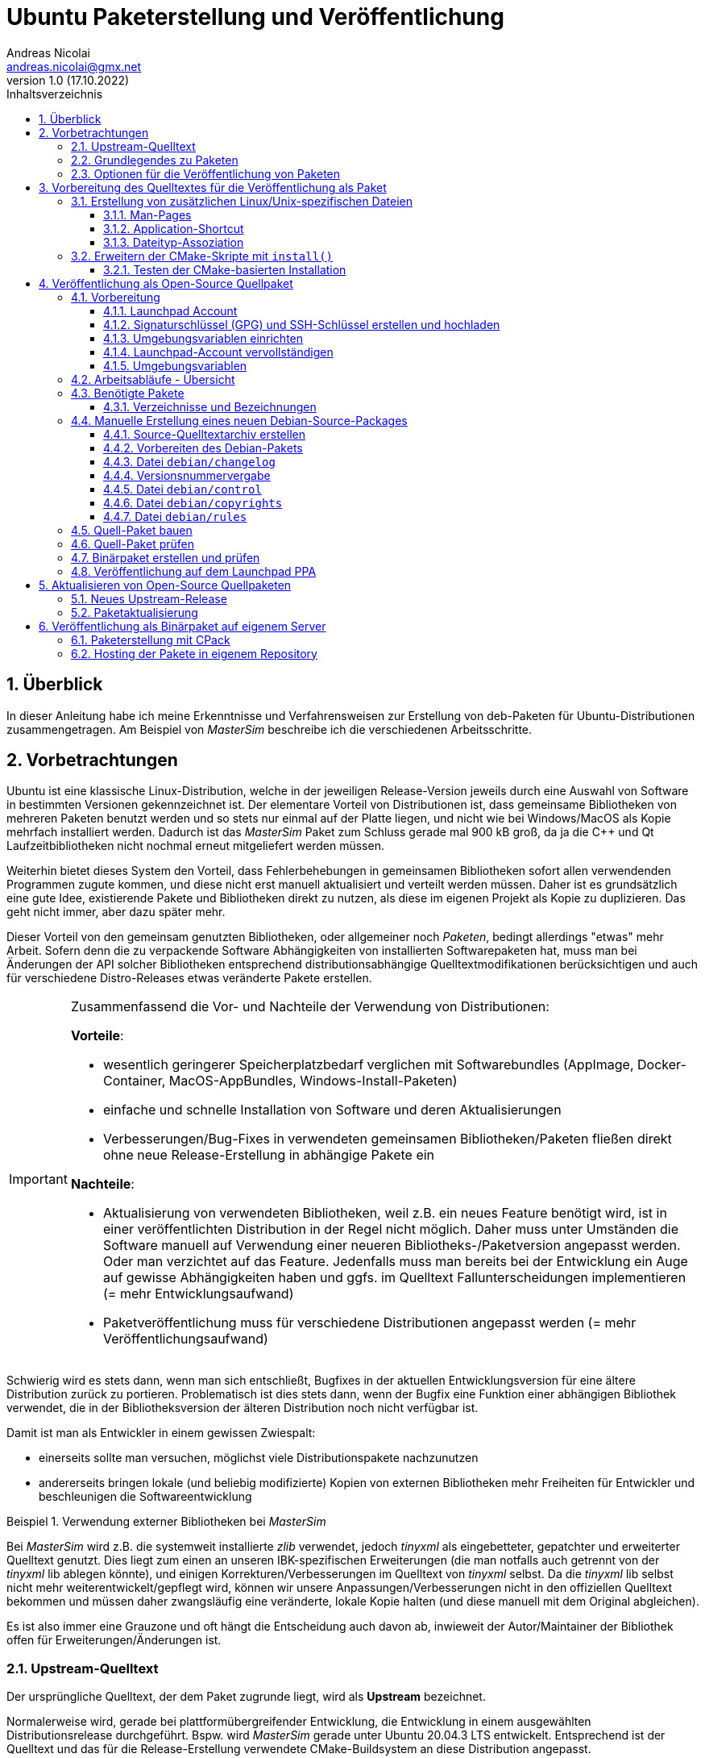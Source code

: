 Ubuntu Paketerstellung und Veröffentlichung
===========================================
Andreas Nicolai <andreas.nicolai@gmx.net>
v1.0 (17.10.2022)
// v1.0 date_on_line_above
:Author Initials: AN
:toc: left
:toclevels: 3
:toc-title: Inhaltsverzeichnis
:icons: font
:imagesdir: ./images
:numbered:
:website:
:source-highlighter: rouge
:rouge-style: custom
:title-page:
:stylesdir: ./adoc_utils/css
:stylesheet: roboto_ubuntu.css
:tabsize: 2
:title-page:

:caution-caption: Achtung
:example-caption: Beispiel
:figure-caption: Abbildung
:table-caption: Tabelle
:section-refsig: Abschnitt

:xrefstyle: short

## Überblick

In dieser Anleitung habe ich meine Erkenntnisse und Verfahrensweisen 
zur Erstellung von deb-Paketen für Ubuntu-Distributionen 
zusammengetragen. Am Beispiel von _MasterSim_ beschreibe ich die 
verschiedenen Arbeitsschritte.

## Vorbetrachtungen

Ubuntu ist eine klassische Linux-Distribution, welche in der jeweiligen 
Release-Version jeweils durch eine Auswahl von Software in bestimmten
Versionen gekennzeichnet ist. Der elementare Vorteil von Distributionen
ist, dass gemeinsame Bibliotheken von mehreren Paketen benutzt werden und
so stets nur einmal auf der Platte 
liegen, und nicht wie bei Windows/MacOS als Kopie mehrfach installiert 
werden. Dadurch ist das _MasterSim_ Paket zum Schluss gerade mal 900 kB
groß, da ja die C++ und Qt Laufzeitbibliotheken nicht nochmal erneut 
mitgeliefert werden müssen.

Weiterhin bietet dieses System den Vorteil,
dass Fehlerbehebungen in gemeinsamen Bibliotheken sofort allen 
verwendenden Programmen zugute kommen, und diese nicht erst manuell
aktualisiert und verteilt werden müssen. Daher ist es grundsätzlich eine
gute Idee, existierende Pakete und Bibliotheken direkt zu nutzen, als 
diese im eigenen Projekt als Kopie zu duplizieren. Das geht nicht immer,
aber dazu später mehr.

Dieser Vorteil von den gemeinsam genutzten Bibliotheken, oder allgemeiner
noch _Paketen_, bedingt allerdings "etwas" mehr Arbeit. Sofern denn die zu 
verpackende Software Abhängigkeiten von 
installierten Softwarepaketen hat, muss man bei 
Änderungen der API solcher Bibliotheken entsprechend 
distributionsabhängige Quelltextmodifikationen berücksichtigen und auch 
für verschiedene Distro-Releases etwas veränderte Pakete erstellen.

[IMPORTANT]
====
Zusammenfassend die Vor- und Nachteile der Verwendung von Distributionen:

*Vorteile*:

- wesentlich geringerer Speicherplatzbedarf verglichen mit Softwarebundles
  (AppImage, Docker-Container, MacOS-AppBundles, Windows-Install-Paketen)
- einfache und schnelle Installation von Software und deren Aktualisierungen
- Verbesserungen/Bug-Fixes in verwendeten gemeinsamen Bibliotheken/Paketen
  fließen direkt ohne neue Release-Erstellung in abhängige Pakete ein

*Nachteile*:

- Aktualisierung von verwendeten Bibliotheken, weil z.B. ein neues 
  Feature benötigt wird, ist in einer veröffentlichten Distribution in 
  der Regel nicht möglich. Daher muss unter Umständen die Software manuell
  auf Verwendung einer neueren Bibliotheks-/Paketversion angepasst werden.
  Oder man verzichtet auf das Feature. Jedenfalls muss man bereits bei der
  Entwicklung ein Auge auf gewisse Abhängigkeiten haben und ggfs. im Quelltext
  Fallunterscheidungen implementieren (= mehr Entwicklungsaufwand)
- Paketveröffentlichung muss für verschiedene Distributionen angepasst 
  werden (= mehr Veröffentlichungsaufwand)
====

Schwierig wird es stets dann, wenn man sich entschließt, Bugfixes in
der aktuellen Entwicklungsversion für eine ältere Distribution zurück
zu portieren. Problematisch ist dies stets dann, wenn der Bugfix eine 
Funktion einer abhängigen Bibliothek verwendet, die in der 
Bibliotheksversion der älteren Distribution noch nicht verfügbar ist.

Damit ist man als Entwickler in einem gewissen Zwiespalt:

- einerseits sollte man versuchen, möglichst viele Distributionspakete
  nachzunutzen
- andererseits bringen lokale (und beliebig modifizierte) Kopien von
  externen Bibliotheken mehr Freiheiten für Entwickler und beschleunigen
  die Softwareentwicklung

.Verwendung externer Bibliotheken bei _MasterSim_
====
Bei _MasterSim_ wird z.B. die systemweit installierte _zlib_ verwendet, 
jedoch _tinyxml_ als eingebetteter, gepatchter und erweiterter 
Quelltext genutzt. Dies liegt zum einen an unseren IBK-spezifischen 
Erweiterungen (die man notfalls auch getrennt von der _tinyxml_ lib
ablegen könnte), und einigen Korrekturen/Verbesserungen im Quelltext von
_tinyxml_ selbst. Da die _tinyxml_ lib selbst nicht mehr weiterentwickelt/gepflegt 
wird, können wir unsere Anpassungen/Verbesserungen nicht in den offiziellen
Quelltext bekommen und müssen daher zwangsläufig eine veränderte, lokale
Kopie halten (und diese manuell mit dem Original abgleichen).
====

Es ist also immer eine Grauzone und oft hängt die
Entscheidung auch davon ab, inwieweit der Autor/Maintainer der 
Bibliothek offen für Erweiterungen/Änderungen ist.

### Upstream-Quelltext

Der ursprüngliche Quelltext, der dem Paket zugrunde liegt, wird als
*Upstream* bezeichnet. 

Normalerweise wird, gerade bei 
plattformübergreifender Entwicklung, die Entwicklung in einem 
ausgewählten Distributionsrelease durchgeführt. Bspw. wird _MasterSim_
gerade unter Ubuntu 20.04.3 LTS entwickelt. Entsprechend ist der 
Quelltext und das für die Release-Erstellung verwendete 
CMake-Buildsystem an diese Distribution angepasst.

_MasterSim_ hat kaum Abhängigkeiten von installierten Bibliotheken oder
Programmen, lediglich Qt5, cmake und zlib, und daher kann der Quelltext
unverändert sowohl unter 18.04.6 LTS wie auch unter der aktuellesten 
20.04.3 LTS kompiliert werden. Da sich die API der Bibliotheken nicht
geändert hat, kann man sogar _MasterSim_ nur für 18.04 kompilieren und die
Binärdateien/Executables direkt unter 20.04 laufen lassen. Das erleichtert
die Paketerstellung schon deutlich.

[NOTE]
====
Allerdings hat CMake 3.16 bei Ubuntu 20.04 einen Automatismus beim 
`install()`-Befehl für die Zielverzeichniswahl, der bei CMake 3.10 in
Ubuntu 18.04 fehlt. Daher musste für die Erstellung unter 18.04 das
`CMakeLists.txt`-Skript leicht angepasst werden. Dies ist nur ein 
Beispiel für gelegentlich notwendige Anpassungen im Quelltext und/oder
Buildsystem.
====

Zum Überblick die Unterschiede in den Distro-Paket-Versionen:

.Bibliotheksversionen in verschiedenen Distro-Releases
[width="100%",options="header"]
|====================
| *Bibliothek* | *Ubuntu 18.04 LTS* |  *Ubuntu 20.04 LTS*
| cmake | 3.10.2 | 3.16.3
| Qt5   | 5.9.5 | 5.12.8 
|====================

Die Änderungen in der Qt-Bibliothek haben keine Auswirkungen auf den
C++-Quelltext. Sollten Funktionen verwendet werden, welche nur in neuen 
Qt-Versionen verfügbar sind, sollte man im Quelltext mit `#ifdef` 
entsprechende Fallunterscheidungen programmieren.

### Grundlegendes zu Paketen

Ubuntu-Pakete sind `deb`-Dateien, welche eigentlich Debian-Pakete sind. 
Ubuntu baut auf Debian auf. Ein Debian-Paket für eine originale 
Debian-Distribution zu erstellen, ist wegen der stringenten Prüfanforderungen
extrem aufwändig. Für Ubuntu ist es deutlich einfacher und da unsere
Programme für Desktopanwender und weniger für Server gedacht sind, 
passen die auch besser in Ubuntu/Kubuntu oder ähnliche Distro rein.

Es gibt Binär- und Quellpakete. Binärpakete enthalten effektiv eine 
Kopie aller zu installierenden Dateien in der zukünftigen Verzeichnisstruktur.
Bei Quellpaketen sind effektiv nur die Metadaten für die Erstellung und
Verteilung des Pakets enthalten und ein Verweis auf ein beiliegendes Quelltextarchiv.

Man kann sich den Inhalt eines Binärpakets entweder grafisch mit dem
Tool `gdebi-gtk` oder mittels `lesspipe` anzeigen lassen:

```text
$ lesspipe mastersim_0.9.3-1_bionic_ppa1_amd64.deb
mastersim_0.9.3-1_bionic_ppa1_amd64.deb:
 neues Debian-Paket, Version 2.0.
 Größe 891372 Byte: control-Archiv= 1296 Byte.
     815 Byte,    15 Zeilen      control              
    1944 Byte,    23 Zeilen      md5sums              
 Package: mastersim
 Version: 0.9.3-1~bionic~ppa1
 Architecture: amd64
 Maintainer: Andreas Nicolai <andreas.nicolai@gmx.net>
 Installed-Size: 3023
 Depends: libc6 (>= 2.14), libgcc1 (>= 1:3.0), libqt5core5a (>= 5.9.0~beta), libqt5gui5 (>= 5.8.0), libqt5network5 (>= 5.0.2), libqt5printsupport5 (>= 5.0.2), libqt5widgets5 (>= 5.2.0), libstdc++6 (>= 5.2), zlib1g (>= 1:1.1.4)
 Section: science
 Priority: optional
 Homepage: https://bauklimatik-dresden.de/mastersim
 Description: FMI Co-Simulation Masterprogramm
  MasterSim is an FMI Co-Simulation master and programming library. It
  supports the Functional Mock-Up Interface for Co-Simulation in Version
  1.0 and 2.0. Using the functionality of version 2.0, it implements
  various iteration algorithms that rollback FMU slaves and increase
  stability of coupled simulations.

*** Contents:
drwxr-xr-x root/root         0 2022-01-03 22:04 ./
drwxr-xr-x root/root         0 2022-01-03 22:04 ./usr/
drwxr-xr-x root/root         0 2022-01-03 22:04 ./usr/bin/
-rwxr-xr-x root/root   1063592 2022-01-03 22:04 ./usr/bin/MasterSimulator
-rwxr-xr-x root/root   1727000 2022-01-03 22:04 ./usr/bin/MasterSimulatorUI
drwxr-xr-x root/root         0 2022-01-03 22:04 ./usr/share/
drwxr-xr-x root/root         0 2022-01-03 22:04 ./usr/share/applications/
-rw-r--r-- root/root       272 2022-01-03 22:04 ./usr/share/applications/mastersim.desktop
drwxr-xr-x root/root         0 2022-01-03 22:04 ./usr/share/doc/
drwxr-xr-x root/root         0 2022-01-03 22:04 ./usr/share/doc/mastersim/
-rw-r--r-- root/root       239 2022-01-03 22:04 ./usr/share/doc/mastersim/changelog.Debian.gz
-rw-r--r-- root/root      2676 2022-01-03 22:04 ./usr/share/doc/mastersim/copyright
drwxr-xr-x root/root         0 2022-01-03 22:04 ./usr/share/icons/
drwxr-xr-x root/root         0 2022-01-03 22:04 ./usr/share/icons/hicolor/
drwxr-xr-x root/root         0 2022-01-03 22:04 ./usr/share/icons/hicolor/128x128/
drwxr-xr-x root/root         0 2022-01-03 22:04 ./usr/share/icons/hicolor/128x128/apps/
...
-rw-r--r-- root/root      4654 2022-01-03 18:03 ./usr/share/icons/hicolor/64x64/mimetypes/application-mastersim.png
drwxr-xr-x root/root         0 2022-01-03 22:04 ./usr/share/locale/
drwxr-xr-x root/root         0 2022-01-03 22:04 ./usr/share/locale/de/
drwxr-xr-x root/root         0 2022-01-03 22:04 ./usr/share/locale/de/LC_MESSAGES/
-rw-r--r-- root/root     45907 2022-01-03 18:03 ./usr/share/locale/de/LC_MESSAGES/MasterSimulatorUI_de.qm
drwxr-xr-x root/root         0 2022-01-03 22:04 ./usr/share/man/
drwxr-xr-x root/root         0 2022-01-03 22:04 ./usr/share/man/man1/
-rw-r--r-- root/root       689 2022-01-03 22:04 ./usr/share/man/man1/MasterSimulator.1.gz
-rw-r--r-- root/root       515 2022-01-03 22:04 ./usr/share/man/man1/MasterSimulatorUI.1.gz
drwxr-xr-x root/root         0 2022-01-03 22:04 ./usr/share/mime/
drwxr-xr-x root/root         0 2022-01-03 22:04 ./usr/share/mime/packages/
-rw-r--r-- root/root       253 2022-01-03 22:04 ./usr/share/mime/packages/mastersim.xml
```
Die Dateiliste zeigt die zu installierenden Dateien und deren Zielpfade. 
Wie man an den Pfaden sieht, müssen ausführbare Dateien, Icons, aber auch
Übersetzungsdateien oder man-pages in die jeweiligen Verzeichnisse kopiert werden.
Wenn die Software dann als Paket-Version ausgeführt wird, muss entsprechend
auf andere Pfade zugegriffen werden, als bei einer stand-alone 
Softwarearchiv-Installation. Dies erfordert eine Vorbereitung der Software
für die Veröffentlichung.

### Optionen für die Veröffentlichung von Paketen

Grundsätzlich kann man Debian-Pakete als quelloffene Pakete veröffentlichen und sie so für die Integration in das Ubuntu-Archiv vorbereiten. Außerdem kann man Launchpad nutzen, um automatisiert Pakete zu erstellen, zu aktualisieren und ein Privates Package Archive (PPA) zu hosten. Dieses Verfahren ist in <<deploy:launchpad_ppa>> beschrieben.

Alternativ kann man auch nur proprietäre Binar-Pakete erstellen und diese dann auf einem selbst gehosteten Paketrepository zur Verfügung stellen. Dieses Verfahren ist in <<deploy:private_archive>> beschrieben.

## Vorbereitung des Quelltextes für die Veröffentlichung als Paket

_MasterSim_ wird als Linux/MacOS/Windows Programm herausgegeben. Dabei werden
folgende Dateitypen installiert, auf die innerhalb des Programms 
zugegriffen werden muss:

- Übersetzungsdateien (`*.qm`) für Qt und für das Programm selbst 
- Beispiele und Datenbankdateien (letzteres braucht _MasterSim_ noch nicht)

Andere Dateien werden nur für die Systemintegration benötigt und müssen 
vom jeweiligen Installer (Inno-Setup unter Windows, dmg für Mac, deb-Paket unter Linux oder manuell bei 7z-Archiven)
im System verankert werden.

Damit der Quelltext weitgehend ahnungslos hinsichtlich der Platform oder
Installationsmethode bleiben kann, werden alle Pfade durch eine einheitliche
Verzeichnis-Klasse (`MSIMDirectories` oder allgemein bei Programmen mit
QtExt-Bibliotheksunterstützung `QtExt::Directories`) bereitgestellt.

Die Funktion `resourcesRootDir()` liefert das Basisverzeichnis 
für die im Programm verwendeten Resourcen. Da die Verzeichnisse für die Übersetzungsdateien selbst 
von der gewählten Sprache abhängen, haben diese Funktionen die Syntax `translationsFilePath(langID)`
bzw. `qtTranslationsFilePath(langID)`.

.Verzeichnispfade relativ zur ausführbaren Datei für verschiedene Resourcen and Installationsvarianten
[width="100%",options="header",cols="15%,35%,55%"]
|====================
| Plattform* | *Pfad/Funktion* | *relativer Pfad*
| *Linux - deb* | |
| | `resourcesRootDir()` | `../share/mastersim`
| | `translationsFilePath(langID)` | `../share/locale/<langID>/LC_MESSAGES/MasterSimulatorUI.qm`
| | `qtTranslationsFilePath(langID)` | `/usr/share/qt5/translations/qt_<langID>.qm` 
| *Linux - 7z* | |
| | `resourcesRootDir()` | `../resources`
| | `translationsFilePath(langID)` |  `../resources/translations/MasterSimulatorUI_<langID>.qm` 
| | `qtTranslationsFilePath(langID)` | `/usr/share/qt5/translations/qt_<langID>.qm` 
| *Windows* | |
| | `resourcesRootDir()` | `../resources`
| | `translationsFilePath(langID)` |  `../resources/translations/MasterSimulatorUI_<langID>.qm`
| | `qtTranslationsFilePath(langID)` | `../resources/translations/qt_<langID>.qm`
|====================

[NOTE]
====
Unter Windows werden die Qt5 Bibliotheken und passend dazu die `qt_de.qm` im Installer mitgeliefert. Daher liegt hier die Qt-Übersetzungsdatei immer unterhalb `resources`. Unter Linux muss die `qt_de.qm` mit der jeweils installierten Qt-Version übereinstimmen, weswegen unabhängig von der Installationsvariante (deb oder stand-alone 7z) _immer_ die systemweit installierte Übersetzungsdatei verwendet wird.
====

Das `resourcesRootDir()` setzt sich bei der deb-Paket-Variante aus dem Präfix `../share` und dem Paketnamen zusammen, hier `mastersim`.

Eine weitere Besonderheit besteht bei der deb-Paket-Installation darin, dass die Übersetzungsdateien für das Programm _kein_ Suffix `_de` haben. Darauf muss man beim Formulieren der `install()` Regeln im CMake achten.

Die Entscheidung darüber, welche Pfade für Resourcen und Übersetzungsdateien verwendet werden, wird zur Compile-Zeit getroffen. Relevant dafür sind die Defines `Q_OS_LINUX` zur Auswahl des qt-Übersetzungsdatei-Pfads und `IBK_BUILDING_DEBIAN_PACKAGE` zur Konfiguration der Suchpfade entsprechend systemweiter Installation. Letzteres sollte zu Testzwecken via Kommandozeile dem cmake-Programm übergeben werden, siehe auch <<sec:cmake_install_test>>.

### Erstellung von zusätzlichen Linux/Unix-spezifischen Dateien

#### Man-Pages

Wenn man ausführbare Dateien ausliefert, sollte man dazu passende man-Seiten ausliefern. Diese sind Text-Dateien mit einfachen Formatangaben (aus Zeiten lange vor Markdown oder ähnlichem).

Idealerweise spucken unsere `IBK::Argparser`-basierten Programme mittels `--man-page` solche Seiten automatisch aus, aber leider ist diese Funktionalität nie ausprogrammiert worden. Sonst würde ein:

```bash
$ ./MasterSimulator --man-page > MasterSimulator.1
```

bereits eine gültige und aktuelle Man-page erzeugen.

Stattdessen macht man das vorläufig noch manuell, z.B. mit `help2man` oder `txt2man`. Für `help2man` müsste man die Ausgabe von `--help` wahrscheinlich noch etwas an den geforderten Standard anpassen. Deshalb habe ich `txt2man` verwendet und die entstandene Datei noch minimal nachbearbeitet:

```bash
$ ./MasterSimulator --help | txt2man > MasterSimulator.1
```

[NOTE]
====
Diese bash-Kommandozeile führt zunächst `./MasterSimulator --help` aus, welches die Hilfeseite in die Ausgabe schiebt. Das | Zeichen führt dazu, dass diese Ausgabe nun als Eingabestream dem Tool `txt2man` zur Verfügung gestellt wird, welches seinerseits die daraus generierte man-Seite in die Ausgabe schreibt. Zum Schluss leitet `> MasterSimulator.1` die Ausgabe noch in die Datei um.
====

Die Dateierweiterung ".1" deutet auf die Sektion des Programmes und man-page hin - 1 steht hier für reguläre Programme/Tools. 

Die generierte Man-Seite muss man noch bearbeiten, zumindest die Kopfzeile:

```
.TH "MASTERSIMULATOR" "1" "January 01, 2022" "0.9.1" "mastersim"
```

und gegebenenfalls noch einige Stellen im Text.


[WARNING]
====
Hier sieht man auch schon ein Problem: bei jedem Release müsste diese Kopfzeile um die aktuelle Versionsnummer aktualisiert werden, und auch das Datum sollte jeweils erneuert werden. Dies alles spricht dafür, dass man die Option `--man-page` fertig implementiert und dann als post-build-Schritt vor der Installation ausführt (TODO Stefan oder Andreas!).
====

Die Man-pages für _MasterSimulator_ und _MasterSimulatorUI_ gehören in die jeweiligen Unterverzeichnisse, also:

```
MasterSimulator/doc/MasterSimulator.1
MasterSimulatorUI/doc/MasterSimulatorUI.1
```

#### Application-Shortcut

Um im Programmstarter _MasterSim_ angezeigt zu bekommen (und danach suchen zu können), muss man eine `.desktop`
Datei erstellen.

Dieser sieht für MasterSimulatorUI so aus:

.`mastersim.desktop`
```ini
[Desktop Entry]
Name=MasterSim
GenericName=FMI Co-Simulation Master
Comment=FMI Co-Simulations Master
Keywords=FMI;FMU;Simulation
Exec=MasterSimulatorUI %f
Icon=mastersim
Terminal=false
Type=Application
Categories=Science
StartupNotify=true
MimeType=application/mastersim
```

Letztlich definiert diese Datei den Namen, ein paar Schlüsselworte, ob ein Terminalfenster gebraucht wird oder nicht, 
den Icon-Namen `mastersim` (wichtig, kein absoluter Pfad hier!), ein paar Kategorisierungsinfos und natürlich die 
auszuführende Datei im Schlüsselwort `Exec`.

Das *Argument %f* sagt dabei, dass ein über Dateityp-Assoziation verknüpfter Dateipfad hier übergeben wird. 
D.h. wenn man im Dateimanager auf eine `.msim`-Datei doppelklickt (oder "Öffnen mit..."-auswählt), wird MasterSim mit dieser Datei als Argument gestartet. Wie man diese Verknüpfung definiert, wird gleich erklärt, wichtig ist hierbei aber die Definition des MIME-Typs als `application/mastersim`.

Wichtig beim Icon und Exec Eintrag: es werden keine absoluten Pfade definiert. Das Linux-System erwartet die Installation der ausführbaren Datei in einem Suchpfad des Systems. Das Icon wird in einem der Standard-Verzeichnisse für Icons gesucht, unter dem Namen `mastersim.<Bildtyp>` (dabei können verschiedene Dateierweiterungen verwendet werden, weswegen man auch auf die Dateierweiterung verzichtet).

Die Datei `mastersim.desktop` wird unter `MasterSimulatorUI/resources/mastersim.desktop` gespeichert.

#### Dateityp-Assoziation

Damit im System die `msim`-Dateien entsprechend mit einem Icon dekoriert werden und via Doppelklick die Anwendung geöffnet wird, muss man sogenannte MIME-Typen verknüpfen. Dazu erstellt man eine Datei `masterim.xml`:

.`mastersim.xml`
```xml
<?xml version="1.0" encoding="UTF-8"?>
<mime-info xmlns='http://www.freedesktop.org/standards/shared-mime-info'>
	<mime-type type="application/mastersim">
		<comment>MasterSim project file</comment>
		<glob pattern="*.msim"/>
	</mime-type>
</mime-info>
```

In dieser Datei findet sich der in der .desktop-Datei definierte MIME-Typ `application/mastersim` wieder. Außerdem wird das Dateisuchmuster als `*.msim` festgelegt (es könnten hier auch weitere Dateierweiterungen assoziiert werden, indem man 
mehrere `<glob>` Elemente definiert. Außerdem können Dateitypen anhand eines "Magic-Headers" erkannt werden, wie er z.B. bei unseren d6o/d6b und Verwendung findet. Siehe dazu https://specifications.freedesktop.org/shared-mime-info-spec und die darin verlinkte Spezifikation).

[NOTE]
====
In der XML-Datei muss aus Kompatibilitätsgründen die mime-info URL `http://www.freedesktop.org/standards/shared-mime-info` stehen, auch wenn die Spezifikation aktuell unter https://specifications.freedesktop.org/shared-mime-info-spec zu finden ist (sonst bekommt man eine Fehlermeldung beim Aktualisieren der MIME-Datenbank).
====

Die Datei `mastersim.xml` wird unter `MasterSimulatorUI/resources/mastersim.desktop` gespeichert.

[IMPORTANT]
====
Bei der Installation werden diese Dateien an die entsprechenden Orte im Dateisystem kopiert. Dies alleine reicht aber noch nicht aus, um Anwendung und Dateiverknüpfung im System bekannt zu machen. Dafür müssen noch Skripte gestartet werden, welche die jeweiligen Datenbanken aktualisieren. Netterweise macht das die Paketverwaltung bei Installation eines deb-Pakets automatisch für uns.
====

[[prep:cmakelists]]
### Erweitern der CMake-Skripte mit `install()`

CMake bietet eine recht komfortable Möglichkeit, nach dem Erstellen (`make`) auch alle Dateien an die richtige Stelle zu installieren. So kann man mit:

```bash
cmake ..
make
sudo make install
```

die Anwendung auch direkt aus dem Quelltextarchiv ins System installieren. Allerdings kann man so kein sinnvolles "uninstall" machen, d.h. einmal installierte Dateien müsste man händisch wieder aus den verschiedenen Installationspfade löschen. Debian-Pakete sind hier sinnvoller, da diese bei Aktualisierungen oder De-Installation automatisch vorher installierte und nicht mehr benötigte Dateien entfernt.

Da die Installation via cmake/make nur unter Linux sinnvoll ist (unter Windows gibt's sinnige Installer und unter MacOS kapseln die App-Bundles sowieso alles), sollten entsprechende `install()` Aufrufe im `CMakeLists.txt` Skript in if-Blöcken stehen:

.Install-Abschnitt aus der Datei `MasterSimulator/projects/cmake_local/CMakeLists.txt`
[source,cmake]
----
if (UNIX AND NOT APPLE)

	# installation targets for Unix systems
	include(GNUInstallDirs)
	
	# MasterSimulator -> /usr/bin
	install(TARGETS ${PROJECT_NAME} RUNTIME DESTINATION bin )
	
	# Man-page
	install(FILES ${PROJECT_SOURCE_DIR}/../../doc/${PROJECT_NAME}.1 DESTINATION ${CMAKE_INSTALL_MANDIR}/man1 )

endif (UNIX AND NOT APPLE)
----

In diesem Skript wird der Platzhalter `${PROJECT_NAME}` durch `MasterSimulator` ersetzt.

Letztlich müssen zwei `CMakeLists.txt`-Dateien angepasst werden.

Die Erweiterung für `MasterSimulator/projects/cmake_local/CMakeLists.txt` ist oben bereits gezeigt. Lediglich die ausführbare Datei `MasterSimulator` wird ins `bin`-Verzeichnis installiert (welches je nach Installationspräfix `/usr/bin` oder `/usr/local/bin` ist).

`include(GNUInstallDirs)` definiert diverse Installationpräfixes, wie z.B. `${CMAKE_INSTALL_MANDIR}`. Bei CMake 3.10 muss man bei zu installieren build-targets (hier eine ausführbare Datei, könnte aber auch eine Bibliothek sein) noch explizit das Zielverzeichnis definieren (hier `bin`). Ab CMake 3.16 wird das automatisch je nach Typ des "Targets" erkannt. Da _MasterSim_ aber auch unter Ubuntu 18.04 (mit CMake 3.10) funktionieren soll, steht der Zielpfad nochmal explizit da.


Für die Programmoberfläche `MasterSimulatorUI` wird etwas mehr benötigt:

.Install-Abschnitt aus der Datei `MasterSimulator/projects/cmake_local/CMakeLists.txt`
[source,cmake]
----
# Support for 'make install' on Unix/Linux (not on MacOS!)
if (UNIX AND NOT APPLE)

	# installation targets for Unix systems
	include(GNUInstallDirs)

	# MasterSimulator -> /usr/bin
	install(TARGETS ${PROJECT_NAME} RUNTIME DESTINATION bin )

	# Man-page
	install(FILES ${PROJECT_SOURCE_DIR}/../../doc/${PROJECT_NAME}.1 
			DESTINATION ${CMAKE_INSTALL_MANDIR}/man1 )

	# Translation files
	install(FILES ${PROJECT_SOURCE_DIR}/../../resources/translations/${PROJECT_NAME}_de.qm 
			DESTINATION ${CMAKE_INSTALL_LOCALEDIR}/de/LC_MESSAGES/
			RENAME ${PROJECT_NAME}.qm)

	# Desktop file
	install(FILES ${PROJECT_SOURCE_DIR}/../../resources/mastersim.desktop 
			DESTINATION ${CMAKE_INSTALL_DATAROOTDIR}/applications )

	# Mime type
	install(FILES ${PROJECT_SOURCE_DIR}/../../resources/mastersim.xml 
			DESTINATION ${CMAKE_INSTALL_DATAROOTDIR}/mime/packages )

    ....
----

Der erste Teil der Installation von `MasterSimulatorUI` ist identisch mit dem des Konsolensolvers `MasterSimulator`. Interessant wird es bei der Übersetzungsdatei.

Die Anwendungsübersetzungsdatei liegt in `MasterSimulatorUI/resources/translations/MasterSimulatorUI_de.qm` und muss nach
`/usr/share/locale/de/LC_MESSAGES/MasterSimulatorUI.qm` kopiert werden. ACHTUNG: der Dateiname ändert sich! Der Pfad `/usr/share/locale/` wird wiederum als Platzhalter `${CMAKE_INSTALL_LOCALEDIR}` zur Verfügung gestellt. Die Umbenennung macht man mit dem RENAME Befehl innerhalb der `install()` Funktion. Dieser muss immer als letztes angegeben werden.

Danach werden die `mastersim.desktop` und `mastersim.xml` Dateien in die jeweiligen Zielpfade installiert.

Weiter geht es mit den Anwendungsicons:

.Zweiter Teil des Install-Abschnitts aus der Datei `MasterSimulator/projects/cmake_local/CMakeLists.txt`
[source,cmake]
----
    ....

	# Icons
	set(ICON_ROOT_DIR ${CMAKE_INSTALL_DATAROOTDIR}/icons/hicolor)

	# Anwendungsicons
	install(FILES ${PROJECT_SOURCE_DIR}/../../resources/gfx/logo/Icon_512.png 
			DESTINATION ${ICON_ROOT_DIR}/512x512/apps 
			RENAME mastersim.png)
	install(FILES ${PROJECT_SOURCE_DIR}/../../resources/gfx/logo/Icon_256.png 
			DESTINATION ${ICON_ROOT_DIR}/256x256/apps 
			RENAME mastersim.png)
			
			...
			
	install(FILES ${PROJECT_SOURCE_DIR}/../../resources/gfx/logo/Icon_16.png 
			DESTINATION ${ICON_ROOT_DIR}/16x16/apps 
			RENAME mastersim.png)

	# Mime-type Icons
	install(FILES ${PROJECT_SOURCE_DIR}/../../resources/gfx/logo/Icon_512.png 
			DESTINATION ${ICON_ROOT_DIR}/512x512/mimetypes 
			RENAME application-mastersim.png)

	install(FILES ${PROJECT_SOURCE_DIR}/../../resources/gfx/logo/Icon_256.png 
			DESTINATION ${ICON_ROOT_DIR}/256x256/mimetypes 
			RENAME application-mastersim.png)

			... 
			
	install(FILES ${PROJECT_SOURCE_DIR}/../../resources/gfx/logo/Icon_16.png 
			DESTINATION ${ICON_ROOT_DIR}/16x16/mimetypes 
			RENAME application-mastersim.png)

endif (UNIX AND NOT APPLE)
----

Auch hier werden die Icons wieder umbenannt, da sie in unterschiedlichen Verzeichnissen liegen, aber alle den gleichen Dateinamen haben. 

Der oben gekürzte Textblock wäre ziemlich lang, wenn alle Icongrößen installiert würden. Die einzelnen `install()` Anweisungen sind bis auf die Icon-Größe identisch. CMake erlaubt es einem, solche Abschnitte durch Verwendung von Schleifen zu vereinfachen.

.Verbesserter Install-Abschnitt für Icons aus der Datei `MasterSimulator/projects/cmake_local/CMakeLists.txt`
[source,cmake]
----
	....

	# Icons
	set(ICON_ROOT_DIR ${CMAKE_INSTALL_DATAROOTDIR}/icons/hicolor)

	foreach(ICON_SIZE 512 256 64 48 32 16)
		install(FILES ${PROJECT_SOURCE_DIR}/../../resources/gfx/logo/Icon_${ICON_SIZE}.png 
				DESTINATION ${ICON_ROOT_DIR}/${ICON_SIZE}x${ICON_SIZE}/apps 
				RENAME mastersim.png)

		install(FILES ${PROJECT_SOURCE_DIR}/../../resources/gfx/logo/Icon_${ICON_SIZE}.png 
				DESTINATION ${ICON_ROOT_DIR}/${ICON_SIZE}x${ICON_SIZE}/mimetypes 
				RENAME application-mastersim.png)
	endforeach()

endif (UNIX AND NOT APPLE)
----

[[sec:cmake_install_test]]
#### Testen der CMake-basierten Installation

Wenn man jetzt des Quelltextarchiv mit `make` erstellt hat und nachfolgend `make install` aufruft, versucht
CMake die Dateien standardmäßig nach `/usr/local` zu installieren. Dafür wären zum einen Superuser-Rechte notwendig, also `sudo make install`. Zum Testen sollte man sich aber nicht das System zumüllen, weswegen man eher ein Test-Install-Präfix wählen sollte:

```bash
$ mkdir bb-test
$ cd bb-test
$ cmake -DCMAKE_INSTALL_PREFIX=/home/ghorwin/tmp ..
$ make
...
```
Durch Definition des Arguments `CMAKE_INSTALL_PREFIX` legt man das Basisverzeichnis (analog zu `/usr` oder `/usr/local`) fest.

Vorher sollte man noch in der obersten `CMakeLists.txt`-Datei die Zeile

```
add_definitions( -DIBK_BUILDING_DEBIAN_PACKAGE )
```

einfügen, welches die Software im deb-Installmodus konfiguriert (Pfade für Übersetzungsdateien und Resourcen/Beispiele).

Das Ausführen von `make install` führt zu folgender Ausgabe:
```bash
$ make install
[  3%] Built target minizip
[ 17%] Built target IBK
[ 18%] Built target IBKMK
[ 32%] Built target BlockMod
[ 34%] Built target TiCPP
[ 41%] Built target MasterSim
[ 42%] Built target MasterSimulator
[ 93%] Built target MasterSimulatorUI
[ 94%] Built target Math003Part1
[ 96%] Built target Math003Part2
[ 97%] Built target Math003Part3
[ 98%] Built target LotkaVolterraPrey
[100%] Built target LotkaVolterraPredator
Install the project...
-- Install configuration: "RelWithDebInfo"
-- Installing: /home/ghorwin/tmp/bin/MasterSimulator
-- Installing: /home/ghorwin/tmp/share/man/man1/MasterSimulator.1
-- Installing: /home/ghorwin/tmp/bin/MasterSimulatorUI
-- Installing: /home/ghorwin/tmp/share/man/man1/MasterSimulatorUI.1
-- Installing: /home/ghorwin/tmp/share/locale/de/LC_MESSAGES/MasterSimulatorUI.qm
-- Installing: /home/ghorwin/tmp/share/applications/mastersim.desktop
-- Installing: /home/ghorwin/tmp/share/mime/packages/mastersim.xml
-- Installing: /home/ghorwin/tmp/share/icons/hicolor/512x512/apps/mastersim.png
-- Installing: /home/ghorwin/tmp/share/icons/hicolor/512x512/mimetypes/application-mastersim.png
-- Installing: /home/ghorwin/tmp/share/icons/hicolor/256x256/apps/mastersim.png
-- Installing: /home/ghorwin/tmp/share/icons/hicolor/256x256/mimetypes/application-mastersim.png
-- Installing: /home/ghorwin/tmp/share/icons/hicolor/64x64/apps/mastersim.png
-- Installing: /home/ghorwin/tmp/share/icons/hicolor/64x64/mimetypes/application-mastersim.png
-- Installing: /home/ghorwin/tmp/share/icons/hicolor/48x48/apps/mastersim.png
-- Installing: /home/ghorwin/tmp/share/icons/hicolor/48x48/mimetypes/application-mastersim.png
-- Installing: /home/ghorwin/tmp/share/icons/hicolor/32x32/apps/mastersim.png
-- Installing: /home/ghorwin/tmp/share/icons/hicolor/32x32/mimetypes/application-mastersim.png
-- Installing: /home/ghorwin/tmp/share/icons/hicolor/16x16/apps/mastersim.png
-- Installing: /home/ghorwin/tmp/share/icons/hicolor/16x16/mimetypes/application-mastersim.png
```

Scheint also alles zu stimmen. Nun kann man das Programm ausführen und prüfen, ob die Übersetzungsdateien und sonstige Resourcen korrekt gefunden werden:

```bash
$ /home/ghorwin/tmp/bin/MasterSimulatorUI
App translation file path = '/home/ghorwin/tmp/bin/../share/locale/de/LC_MESSAGES/MasterSimulatorUI.qm'.
Qt translation file path  = '/usr/share/qt5/translations/qt_de.qm'.
Qt translation file loaded successfully
Application translator loaded successfully
```

Passt. Nun ist alles fertig für die Erstellung von Debian-Paketen.


[[deploy:launchpad_ppa]]
## Veröffentlichung als Open-Source Quellpaket


### Vorbereitung

#### Launchpad Account

- Account erstellen: https://launchpad.net

#### Signaturschlüssel (GPG) und SSH-Schlüssel erstellen und hochladen

- Anleitung für GPG und SSH folgen: https://packaging.ubuntu.com/html/getting-set-up.html

- alternativ existierenden Schlüssel von einem System auf ein nächstes exportieren/importieren:

```
gpg --list-secret-keys andreas.nicolai@gmx.net

gpg --export-secret-keys 34FC6FB934502913B4C1DCA86E0814BD3FCA8338 > private.key
```

und dann auf dem Zielcomputer:

```
gpg --import private.key
```



#### Umgebungsvariablen einrichten

```
export DEBFULLNAME="Bob Dobbs"
export DEBEMAIL="subgenius@example.com"
```

##### GPG Schlüssel

Neuen Schlüssel erstellen:

```text
$ gpg --gen-key

gpg: Schlüssel 6E0814BD3FCA8338 ist als ultimativ vertrauenswürdig gekennzeichnet
gpg: Verzeichnis `/home/ghorwin/.gnupg/openpgp-revocs.d' erzeugt
gpg: Widerrufzertifikat wurde als '/home/ghorwin/.gnupg/openpgp-revocs.d/34FC6FB934502913B4C1DCA86E0814BD3FCA8338.rev' gespeichert.
Öffentlichen und geheimen Schlüssel erzeugt und signiert.

pub   rsa3072 2021-12-29 [SC] [verfällt: 2023-12-29]
      34FC6FB934502913B4C1DCA86E0814BD3FCA8338
uid                      Andreas Nicolai <andreas.nicolai@gmx.net>
sub   rsa3072 2021-12-29 [E] [verfällt: 2023-12-29]
```

Die Schlüssel-ID ist `6E0814BD3FCA8338`. Schlüssel auf Schlüsselserver hochladen:

```text
$ gpg --send-keys --keyserver keyserver.ubuntu.com 6E0814BD3FCA8338
gpg: sende Schlüssel 6E0814BD3FCA8338 auf hkp://keyserver.ubuntu.com
```

Eigenen Fingerabdruck finden, der mit der eigenen E-Mailadresse verknüpft ist:

```text
$ gpg --fingerprint andreas.nicolai@gmx.net
gpg: "Trust-DB" wird überprüft
gpg: marginals needed: 3  completes needed: 1  trust model: pgp
gpg: Tiefe: 0  gültig:   2  signiert:   0  Vertrauen: 0-, 0q, 0n, 0m, 0f, 2u
gpg: nächste "Trust-DB"-Pflichtüberprüfung am 2023-12-29
pub   rsa3072 2021-12-29 [SC] [verfällt: 2023-12-29]
      34FC 6FB9 3450 2913 B4C1  DCA8 6E08 14BD 3FCA 8338
uid        [uneingeschränkt] Andreas Nicolai <andreas.nicolai@gmx.net>
sub   rsa3072 2021-12-29 [E] [verfällt: 2023-12-29]
```

Prüfen, ob der Schlüssel auf dem Schlüsselserver hochgeladen ist (Verteilung auf Schlüsselserver dauert manchmal etwas):

```text
$ gpg --keyserver hkp://keyserver.ubuntu.com --search-key 'andreas.nicolai@gmx.net'
gpg: data source: http://162.213.33.9:11371
(1)	Andreas Nicolai <andreas.nicolai@gmx.net>
	  3072 bit RSA key 6E0814BD3FCA8338, erzeugt: 2021-12-29
Keys 1-1 of 1 for "andreas.nicolai@gmx.net".  
```


##### GPG-Key zu Thunderbird hinzufügen, damit man Bestätigungsmail entschlüsseln kann

GPG-Schlüssel exportieren:

```bash
> gpg --export-secret-keys --armor > my-secret-keys.asc
```

* -> In Thunderbird diesen Schlüssel importieren
* -> Account-Einstellungen
* -> Ende-zu-Ende-Verschlüsselung
* -> OpenGPG -> Schlüssel hinzufügen
* -> Schlüssel auswählen, fertig


##### ssh-Schlüsselerstellung

ssh-key (RSA, 4096 Bits) neu erstellen:

```bash
$ ssh-keygen -t rsa -b 4096
```


#### Launchpad-Account vervollständigen

- GPG Schlüssel hinzufügen (Bestätigungsmail lesen/entschlüsseln)
- SSH-Schlüssel hinzufügen
- Account Bild/Metadaten
- eigenes PPA erstellen, Beispielsweise "sim"

Web-URL: https://launchpad.net/~ghorwin/+archive/ubuntu/sim

```bash
# Hinzufügen des Repos auf jedem beliebigen Rechner 
# (geht sobald Pakete veröffentlicht sind und der Signaturschlüssel
# auf die Keyserver verteilt wurde)
$ sudo add-apt-repository ppa:ghorwin/sim

# beim nächsten "sudo apt update" wird auch im ppa nach Paketen für 
# aktuelle Distro gesucht
```


[[prep:environment_vars]]
#### Umgebungsvariablen

in `.profile` oder `.bashrc`:

```
export DEBFULLNAME="Andreas Nicolai"
export DEBEMAIL="andreas.nicolai@gmx.net"
```

### Arbeitsabläufe - Übersicht

1. komplett neues Quellpaket erstellen
2. Paket aktualisieren (ohne Quelltextänderung; nur Paketfehler beheben/Paket verbessern)
3. Paket aktualisieren wegen Upstream-Release-Update (neuer Upstream-Quelltext)
4. fertiges Paket für eine andere Distributionsversion veröffentlichen


### Benötigte Pakete

```bash
$ sudo apt install debhelper lintian
```


#### Verzeichnisse und Bezeichnungen

Für die nachfolgenden Schritte werden verschiedene Verzeichnisse benötigt.

- _Basisverzeichnis_ : das Verzeichnis (innerhalb eines Versionskontrollsystems), welches für jede unterstützte Distribution ein Unterverzeichnis enthält.

- _Distro-Verzeichnis_ : das Verzeichnis (innerhalb eines Versionskontrollsystems), welches alle für die Erstellung/Aktualisierung eines Pakets für _eine bestimmte Distributionsversion_ benötigt; in diesem Verzeichnis wird das Arbeitsverzeichnis erstellt

- _Arbeitsverzeichnis_ : ein temporäres Verzeichnis, in dem alle Dateien für die Erstellung des Releases hingekopiert/generiert werden; dieses Verzeichnis enthält zum Schluss die erstellten Pakete

.Verzeichnisstruktur (enthält einige temporäre Dateien und Verzeichnisse)
====
```
debPackaging                             - *Basisverzeichnis*
├── CMakeLists.txt                       - CMakeLists.txt, welche for deb-Pakete benötigt wird
├── MasterSim-git                        - geklontes git-repository (Upstream-Quelltext)
├── mastersim-0.9.2                      - bereinigte Upstream-Quelle
├── mastersim_0.9.2.orig.tar.xz          - Archiv des bereinigten Upstream-Quellverzeichnisses
├── scripts                              - Verzeichnis mit Hilfsskripten
│   ├── extractVersion.py
│   ├── update_repo.sh
│   └── update_source_code_archive.sh
├── ubuntu-18.04-bionic                  - Dateien für Ubuntu 18.04 Bionic release
│   └── ...
├── ubuntu-20.04-focal                   - *Distro-Verzeichnis*, enthält Dateien für Ubuntu 20.04 Focal
│   ├── debian                           - debian Kontrolldateien
│   │   ├── changelog
│   │   ├── control
│   │   ├── copyright
│   │   ├── rules
│   │   └── source
│   │       └── format
│   ├── mastersim-0.9.2                  - Distro-spezifisches *Arbeitsverzeichnis*
│   ├── mastersim_0.9.2-1~focal~ppa1.debian.tar.xz
│   ├── mastersim_0.9.2-1~focal~ppa1.dsc
│   ├── mastersim_0.9.2-1~focal~ppa1_source.buildinfo
│   ├── mastersim_0.9.2-1~focal~ppa1_source.changes
│   ├── mastersim_0.9.2.orig.tar.xz      - symlink auf top-level Archiv
│   └── readme.md
└── ubuntu-21.10-impish                  - Dateien für Ubuntu 20.10 Impish release
     └── ...
```
====

Nachfolgend sind alle einzelnen Schritte zu Erstellung eines Source-Pakets beschrieben. Dabei
werden alle in dieser Verzeichnishierarchie gelisteten Dateien und Verzeichnisse besprochen.

[[deb:manualCreation]]
### Manuelle Erstellung eines neuen Debian-Source-Packages

[[deb:newSourceCodeRepo]]
#### Source-Quelltextarchiv erstellen

Erster Schritt ist die Erstellung eines Quelltextarchives. Dies erfolgt im Basisverzeichnis, da
der Upstream-Quelltext für alle zu erstellenden Pakete gleich ist.

```bash
# Im Basisverzeichnis auszuführen
git clone https://github.com/ghorwin/MasterSim.git MasterSim-git
```
Es entsteht das Verzeichnis `MasterSim-git` parallel zur den Distro-Verzeichnissen.

Falls das Verzeichnis schon existiert, reicht auch ein
```bash
git pull --rebase
```
im `MasterSim-git`-Verzeichnis.

Wenn man den Zeitaufwand für das ständig neu clonen vermeiden will, hilft folgendes Script:

```bash
echo "*** STEP 1 : cloning MasterSim.git ***" &&
if [ ! -d "MasterSim-git" ]; then
  echo "Cloning github repo"
  git clone https://github.com/ghorwin/MasterSim.git MasterSim-git
else
  echo "Reverting local changes and pulling newest revisions from github"
  (cd MasterSim-git && git reset --hard HEAD && git clean -fdx && git pull --rebase)
fi &&
du -h --summarize MasterSim-git/ 
```

##### Kopie des Repo-Quelltextes erstellen

Das Name des Paketverzeichnis ergibt sich aus der Upstream-Versionsnummer und dem Paketnamen. Die Upstream-Versionsnummer wird aus der Datei MSIM_Constants.cpp entnommen, aktuell 0.9.2. 

Man erstellt neben dem git-Clone-Verzeichnis das Quelltextverzeichnis, beispielsweise `mastersim-0.9.2`.

Jetzt werden die Daten aus dem Quelltextverzeichnis in das Paketverzeichnis kopiert:

```bash
# Auszuführen im Arbeitsverzeichnis
echo "*** STEP 2 : Copy source directory ***" &&
rsync -a --delete --exclude=".*" MasterSim-git/ mastersim-0.9.2 &&
du -h --summarize mastersim-0.9.2/ 
```

Bei diesem Befehl werden alle versteckten Dateien (also primär das Verzeichnis `.git` und alle `.gitignore`) weggelassen.

Nun ist das Verzeichnis `mastersim-0.9.2` ein reines Quelltextverzeichnis. 

[NOTE]
====
Das Quelltextverzeichnis liegt aktuell neben dem `MasterSim-git`-Verzeichnis. Mitunter ist es notwendig, Quelltextanpassungen (Patches) für bestimmte Distributionen einzuarbeiten, wenn sich der Upstream-Quelltext nicht problemlos kompilieren lässt. Dazu werden dann Patch-Dateien angewendet. Mehr dazu hier https://packaging.ubuntu.com/html/patches-to-packages.html.
====

##### Quelltextverzeichnis bereiningen und Top-Level CMakeLists.txt einfügen

Dateien, welche für das Erstellen und/oder Nachvollziehen des Quelltextes nicht zwingend notwendig sind,
können entfernt werden. Auch sollten Dateien, welche später Probleme bei den Paket-Sicherheitschecks bringen,
entfernt werden. Allgemein sollte man versuchen, den Platzbedarf für das Quelltextarchiv so klein wie möglich zu
halten.

```bash
echo "*** STEP 3 : Cleaning out source directory ***" &&
rm -rf mastersim-0.9.2/third-party &&
rm -rf mastersim-0.9.2/doc &&
mv $TARGETDIR/data/examples/linux64 $TARGETDIR/examples &&
rm -rf $TARGETDIR/data &&
mkdir --parents $TARGETDIR/data/examples/ &&
mv $TARGETDIR/examples $TARGETDIR/data/examples/linux64  &&
rm -rf mastersim-0.9.2/cross-check &&
rm -rf mastersim-0.9.2/externals/zlib &&
du -h --summarize mastersim-0.9.2/
```

[NOTE]
====
Das `CMakeLists.txt` install script erwartet (später) die zu installierenden Beispiele im Verzeichnis `data/examples/linux64`. Statt nun alle anderen Verzeichnisse und Dateien individuell zu löschen, "retten" wir das Verzeichnis zuerst mit `mv` und schieben es zum Schluss wieder an die originale Position.
====

Es wird nun noch die Top-Level `CMakeLists.txt` benötigt, welche aber nur ein minimaler Wrapper um die eigentliche
CMake-Datei `build/cmake/CMakeLists.txt`-Datei ist. Außerdem wird in dieser Wrapper-Datei noch das Define für Debian-Paket-Erstellung gesetzt:

```cmake
project( MasterSimDebPackage )
cmake_minimum_required( VERSION 3.10 )

# Debian package build flag for IBK-based applications
if (UNIX AND NOT APPLE)
	ADD_DEFINITIONS( -DIBK_BUILDING_DEBIAN_PACKAGE )
endif (UNIX AND NOT APPLE)

add_subdirectory( build/cmake MasterSimPackage)
```

[NOTE]
====
Man könnte auch im Upstream-Quelltext bereits eine Top-Level CMakeLists.txt-Datei haben. Dann müsste diese aber eine
Option zum Einschalten des Defines enthalten.
====

##### Quelltext-Archiv packen

Das Quelltextverzeichnis wird nun gepackt und `mastersim-0.9.2.orig.tar.xz` benannt. Man könnte auch ein tar.gz oder tar.bz2 erstellen, aber xz komprimiert ganz gut.

```bash
echo "*** STEP 4 : Creating source tarball ***" &&
tar cf - mastersim-0.9.2/ | xz -z - > mastersim_0.9.2.orig.tar.xz && 
du -h --summarize mastersim_0.9.2.orig.tar.xz
```

Dieses Quelltextarchiv ist nun die Grundlage für neue Pakete und für Aktualisierungen von Paketen ohne Quelltextänderung.

[IMPORTANT]
====
Das Format des Dateinamens `mastersim_0.9.2.orig.tar.xz` ist wichtig. Die Debian-Paketerstellungsskripte
suchen nach einem Quelltextarchive mit dem Namen `<package>_<version>.orig.tar.xz`.
====

Es gibt eine sehr strenge Regel bei der Debian-Paketerstellung: jegliche Änderung am Quelltextarchiv benötigt **eine neue Upstream-Versionsnummer*. Geprüft wird dies über eine Checksumme der tar.xz-Datei. 

[CAUTION]
====
Die Prüfsumme einer tar.xz-Datei ändert sich auch, wenn man von einem unveränderten Verzeichnis erneut ein Archiv erstellt!
====

Generell sollte man mit dem Paketerstellen nur dann weitermachen, wenn man mit dem Quelltextarchiv soweit einverstanden ist. Jegliche Release-Fixes upstream sollten _vorher_ erledigt werden.

[TIP]
====
Bevor man Debian-Pakete erstellt, sollte man via manueller Installation in ein temporäres Verzeichnis  (siehe <<sec:cmake_install_test>>) die Installation und danach das Programm selbst prüfen (Übersetzungen komplett, Datenbanken/Beispiele richtig installiert, Dokumentation up-to-date...).
====

Die Speicherplatzreduktion durch Bereinigen und Packen ist enorm.
Der Aufruf von `du` am Ende jeder Operation zeigt die jeweiligen Speicherplatzeinsparungen:

```bash
196,0M  MasterSim-git/
# nach Entfernen von .git
 62,0M  mastersim-0.9.2/
# nach Bereinigen
  9,1M  mastersim-0.9.2/
# komprimiert
  2,9M  mastersim_0.9.2.orig.tar.xz
```


#### Vorbereiten des Debian-Pakets

Je nach Distributions-Release gibt es kleine Unterschiede in den Konfigurationsdateien. Daher werden diese in individuellen Unterverzeichnissen abgelegt (und im Versionskontrollsystem versioniert). 

Es gibt verschiedene Möglichkeiten, 
die benötigten Konfigurationsdateien zu erstellen. Zum Beispiel kann man `dh_make` nutzen, aber für viele Programme ist das nicht nötig. Daher wird auf die Verwendung des Tools verzichtet und die Dateien selbst generiert.

Es wird nun ein Distro-Release-Verzeichnis erstellt, beispielsweise `ubuntu-20.04-focal` wie oben in der Verzeichnisstruktur
gezeigt ist.

In diesem Arbeitsverzeichnis wird ein Unterverzeichnis `debian` erstellt.


#### Datei `debian/changelog`

Im Distro-Verzeichnis führt man nun den Befehl:

```bash
dch --create
```
aus. Dies erstellt eine Vorlage für die changelog-Datei und öffnet einen Editor. Man sollte diese Changelog-Datei
nun bearbeiten, sodass sie ungefähr so aussieht.

.debian/changelog Datei für 20.04 Focal
```text
mastersim (0.9.2-1~focal~ppa1) focal; urgency=medium

  * Created first package for Focal.

 -- Andreas Nicolai <andreas.nicolai@gmx.net>  Tue, 04 Jan 2022 17:58:44 +0100
```

[NOTE]
====
Das `dch`-Tool verwendet die vorab gesetzten Umgebungsvariablen für die Unterschriftszeile, siehe <<prep:environment_vars>>.
====

Der Changelog-Text beinhaltet ausschließlich Änderungsinformationen über die Paketerstellung,
**nicht** über die Upstream-Quelltextänderungen. Diese sind im Quelltextarchiv bzw. in
Release-Informationen der Software selbst dokumentiert.

Die erste Changelog-Zeile selbst hat auch ein festgelegtes Format

`mastersim (0.9.2-1~focal~ppa1) focal; urgency=medium`

bestehend aus 

- Paketnamen
- Paket-Version (siehe <<deb:package_version>>)
- Distributions-ID
- Dringlichkeit; hier sollte bei Anwendungspaketen eigentlich _medium_ immer ausreichen

[NOTE]
====
Man könnte zwar auch mehrere Distributions-IDs angeben, aber dann wird das Paket von Launchpad als
fehlerhaft zurückgewiesen. Es ist grundsätzlich sinnvoller, für jede unterstützte Distributionsversion
die Pakete separat zu erstellen und auf der jeweiligen Distro selbst zu testen (geht am besten in einer Virtuellen Maschine).
====

[[deb:package_version]]
#### Versionsnummervergabe

Die Wahl der Versionsnummer muss bestimmten Regeln folgen. Sowohl Launchpad als auch der
Debian-Paket-Installer `apt` verwenden die Versionsnummer, um jeweils das aktuelleste Paket zu finden
und zu installieren. Dabei soll folgende Regel gelten:

- Pakete im Paketrepository werden installiert, sofern sie neuer als die in den Ubuntu-Archiven
  oder anderen Paketrepos sind
- wird ein Paket von einem Paketrepository in das offizielle Ubuntu-Repo übernommen, so soll es Vorang 
  vor der Paketrepovariante haben

Grundsätzlich funktioniert das bereits gut über die Versionierung mit folgendem Schema:

`<upstream_version>-<deb-paketversion>~<distro>~ppa1`

Also:
```text
0.9.2-1~focal~ppa1 - erstes Release für 0.9.2
0.9.2-2~focal~ppa1 - zweites Release für 0.9.2 (Paketkorrektur)
```

Die Paketversion wird immer dann erhöht, wenn - bei gleichem Upstream-Quelltext - das Paket neu erstellt wird. 
Dies kann notwendig werden, wenn Abhängigkeiten nicht erfüllt sind, oder Launchpad das Paket
aus anderen Fehlergründen zurückweist. Dazu mehr in <<deb:update_package>>.

#### Datei `debian/control`

Diese Datei enthält die wesentlichen Metadaten des Pakets und muss zumindest hinsichtlich der Abhängigkeiten an
das jeweilige Distro-Release angepasst werden.

.debian/control für 20.04 Focal
====
```
Source: mastersim
Section: science
Priority: optional
Maintainer: Andreas Nicolai <andreas.nicolai@gmx.net>
Build-Depends: debhelper-compat (= 12), cmake, zlib1g-dev, qtbase5-dev, libqt5core5a, libqt5concurrent5, libqt5gui5, libqt5network5, libqt5svg5-dev, libqt5xml5, libqt5widgets5
Standards-Version: 4.5.0
Homepage: https://bauklimatik-dresden.de/mastersim
Vcs-Git: https://github.com/ghorwin/MasterSim.git
Vcs-Browser: https://github.com/ghorwin/MasterSim
Rules-Requires-Root: binary-targets

Package: mastersim
Architecture: any
Depends: ${shlibs:Depends}, ${misc:Depends}
Description: FMI Co-Simulation Masterprogramm
 MasterSim is an FMI Co-Simulation master and programming library. It
 supports the Functional Mock-Up Interface for Co-Simulation in Version
 1.0 and 2.0. Using the functionality of version 2.0, it implements
 various iteration algorithms that rollback FMU slaves and increase
 stability of coupled simulations.
```
====

Die `control` kann sehr viele Daten enthalten. Im Beispiel oben sind nur die Wichtigsten gezeigt (siehe auch https://www.debian.org/doc/debian-policy/ch-controlfields.html). 

Die Zeile `Build-Depends` enthält alle Pakete, die zur Erstellung notwendig sind.

[IMPORTANT]
====
Das Paket `build-essential` darf nicht als Abhängigkeit gelistet sein, da es ohnehin eine Grundabhängigkeit ist.

Man darf keine Meta-Pakete (wie z.B. `qt5default`) auflisten, sondern muss alle Abhängigkeiten einzeln benennen.
====

Grundsätzlich schadet es nicht, mehr Abhängigkeiten aufzulisten als notwendig. Aber es ist effizienter, nur
die wirklich benötigten Pakete zu wählen.

[TIP]
====
Ein einfacher Weg, alle Erstellungsabhängigkeiten zu finden, ist eine VM mit der gewählten Distro zu erstellen.
Dann sollte man den Quelltext dorthin kopieren und versuchen zu kompilieren. Fehlende Bibliotheken sind in 
Paketen enthalten (kann man via google in Paketlisten suchen) und so installiert man nach und nach alle
benötigten Pakete und schreibt diese dann in die `Build-Depends` Zeile.
====

Die Abhängigkeit `debhelper-compat` verlangt in runden Klammern noch den Kompatibilitätsmodus. Der sollte immer dem aktuellen Kompatibilitätsmodus der jeweiligen Distribution entsprechen. Bei Ubuntu 18.04 ist das 10, ab 20.04 ist das 12. Ab 22.04 wird es voraussichtlich 13 sein.

Ebenso muss die `Standards-Version` jeweils angepasst werden, wenn man Warnungen bei der Paketerstellung vermeiden will. Bei 18.04 ist das 4.4.1, bei 20.04 ist das 4.5.0 und bei 21.10 ist das 4.5.1.

Die Laufzeitabhängigkeiten müssen zumeist nicht explizit gegeben werden. Das Feld `Depends` enthält normalerweise den Platzhalter `${shlibs:Depends}` der automatisch bestimmt wird. Beim Bauen des Quellpakets wird beim Linkprozess eine Liste von gelinkten Laufzeitbibliotheken erstellt und die jeweiligen Pakete werden dann als Abhängigkeiten aufgeführt.

Alle weiteren Informationen kann man in der Ubuntu Doku  https://packaging.ubuntu.com/html/debian-dir-overview.html#the-control-file oder im Debian-Handbuch https://www.debian.org/doc/debian-policy/ch-source.html nachlesen.


#### Datei `debian/copyrights`

Diese Datei enthält Informationen zu den verschiedenen Lizenzen im Quelltextarchiv. Typischerweise haben eingebundene externe Bibliotheken anderen Lizenzen als die eigentliche Anwendung. Dies kann durch Angabe von Unterverzeichnissen und Wildcards definiert werden.

.debian/copyrights-Datei
```text
Format: https://www.debian.org/doc/packaging-manuals/copyright-format/1.0/
Upstream-Name: mastersim
Upstream-Contact: Andreas Nicolai <andreas.nicolai@gmx.net>
Source: https://github.com/ghorwin/MasterSim

Files: *
Copyright: 2017-2022 Andreas Nicolai
License: BSD-3-clause

Files: debian/*
Copyright: 2021 Andreas Nicolai
License: GPL-2+

License: GPL-2+
 This package is free software; you can redistribute it and/or modify
 it under the terms of the GNU General Public License as published by
 ...

License: BSD-3-clause
 Copyright (c) 2022 Andreas Nicolai. All rights reserved.
 .
 Redistribution and use in source and binary forms, with or without
 ...

```

Entsprechend dieses Formats lassen sich nun für alle relevanten Teile des Programms individuelle Lizenzen definieren.
Die Webseite https://dep-team.pages.debian.net/deps/dep5/#license-specification definiert eine Liste von Schlüsselworten,
die für die `License` Felder zu verwenden sind.

Weitere Informationen in https://www.debian.org/doc/packaging-manuals/copyright-format/1.0/


#### Datei `debian/rules`

Diese Datei gibt letztlich an, was vor, beim und nach dem Erstellen des Binärpakets alles zu machen ist. Je nach Pakettyp kann das eine Menge sein. 
Allerdings brauchen wir das (fast) alles nicht, da unser `CMakeLists.txt` Skript bereits die ganze Arbeit macht. Entsprechend ist diese Datei minimalistisch:

.debian/rules Datei
```
#!/usr/bin/make -f
# See debhelper(7) (uncomment to enable)
# output every command that modifies files on the build system.
# export DH_VERBOSE = 1

%:
	dh $@
```

Alle oben genannten Dateien sollten im Unterverzeichnis `debian` der Distro-Verzeichnis abgelegt werden.

### Quell-Paket bauen

Um das Quellpaket zu bauen, benötigt man nun eine lokale Kopie des Quelltextverzeichnisses. In dieses wird das `debian` Verzeichnis kopiert.

```bash
# Im Distro-Arbeitsverzeichnis
$ rm -rf mastersim-0.9.2
$ cp -R ../mastersim-0.9.2/ .
$ cp -R debian/ mastersim-0.9.2/
```

Sind nun alle Dateien abgelegt, wechselt man in das Paketverzeichnis und führt das Paketerstellungstool aus:

```bash
$ cd mastersim-0.9.2 &&
$ dpkg-buildpackage -S
```

Ausgabe:

```
dpkg-buildpackage: Information: Quellpaket mastersim
dpkg-buildpackage: Information: Quellversion 0.9.2-1~focal~ppa1
dpkg-buildpackage: Information: Quelldistribution focal
dpkg-buildpackage: Information: Quelle geändert durch Andreas Nicolai <andreas.nicolai@gmx.net>
 dpkg-source --before-build .
 fakeroot debian/rules clean
dh clean
   dh_clean
 dpkg-source -b .
dpkg-source: Information: Quellformat »3.0 (quilt)« wird verwendet
dpkg-source: Information: mastersim wird unter Benutzung des existierenden ./mastersim_0.9.2.orig.tar.xz gebaut
dpkg-source: Information: mastersim wird in mastersim_0.9.2-1~focal~ppa1.debian.tar.xz gebaut
dpkg-source: Information: mastersim wird in mastersim_0.9.2-1~focal~ppa1.dsc gebaut
 dpkg-genbuildinfo --build=source
 dpkg-genchanges --build=source >../mastersim_0.9.2-1~focal~ppa1_source.changes
dpkg-genchanges: Information: kompletter Quellcode beim Hochladen hinzufügen
 dpkg-source --after-build .
dpkg-buildpackage: Information: Alles hochzuladen (Originalquellen enthalten)
 signfile mastersim_0.9.2-1~focal~ppa1.dsc

 signfile mastersim_0.9.2-1~focal~ppa1_source.buildinfo

 signfile mastersim_0.9.2-1~focal~ppa1_source.changes
```

Es werden im übergeordneten Verzeichnis erstellt:

```
# Archiv mit Steuerungsdaten
mastersim_0.9.2-1~focal~ppa1.debian.tar.xz
# Signaturdatei
mastersim_0.9.2-1~focal~ppa1.dsc
# Build-Informationen
mastersim_0.9.2-1~focal~ppa1_source.build
mastersim_0.9.2-1~focal~ppa1_source.buildinfo
# Hochlade Informationen
mastersim_0.9.2-1~focal~ppa1_source.changes
```

### Quell-Paket prüfen

Das Quellpaket sollte nun auf Fehler überprüft werden (das passiert beim Hochladen auf Launchpad automatisch):

```bash
# im Distro-Verzeichnis
lintian -EvI --pedantic --show-overrides --color=auto mastersim_0.9.2-1~focal~ppa1_source.changes
```

Ausgabe:

```text
N: Using profile ubuntu/main.
N: Starting on group mastersim/0.9.2-1~focal~ppa1
N: Unpacking packages in group mastersim/0.9.2-1~focal~ppa1
N: Finished processing group mastersim/0.9.2-1~focal~ppa1
N: ----
N: Processing changes file mastersim
N: (version 0.9.2-1~focal~ppa1, arch source) ...
N: ----
N: Processing source package mastersim
N: (version 0.9.2-1~focal~ppa1, arch source) ...
N: ----
N: Processing buildinfo package mastersim
N: (version 0.9.2-1~focal~ppa1, arch source) ...
I: mastersim source: debian-watch-file-is-missing
I: mastersim source: testsuite-autopkgtest-missing
X: mastersim source: upstream-metadata-file-is-missing
```

Die Webseite https://lintian.debian.org/levels listet die verschiedenen Fehlerstufen auf.
Bei Fehlern ("E:") kann das Paket nicht hochgeladen werden und muss erstmal repariert werden.

[TIP]
====
Fehler und Warnungen werden in der Konsole als Hyperlink angezeigt, welche mit STRG+Klick im Webbrowser geöffnet werden können. Dort gibt es dann eine mehr oder weniger konkrete Hilfestellung.
====

[CAUTION]
====
Versucht man ein fehlerbehaftetes Paket auf Launchpad hochzuladen, wird es normalerweise
zurückgewiesen. In diesem Fall kann man aber nicht einfach den Fehler beheben und das Paket erneut hochladen - man muss stattdessen **immer eine neue Paketversion definieren!**.
Deshalb lohnt es sich, Pakete mit `lintian` komplett durchzuchecken.
====

### Binärpaket erstellen und prüfen

Eigentlich analog zur Erstellung und Prüfung des Quellpakets:

```bash
# Im Paketverzeichnis
$ dpkg-buildpackage
```

Dabei wird _MasterSim_ komplett aus dem Quelltext erstellt und sollte natürlich fehlerfrei bauen.

In diesem Schritt werden die folgenden zusätzlichen Dateien im Distro-Verzeichnis erstellt:

```
mastersim_0.9.2-1~focal~ppa1_amd64.buildinfo
mastersim_0.9.2-1~focal~ppa1_amd64.changes
mastersim_0.9.2-1~focal~ppa1_amd64.deb
mastersim-dbgsym_0.9.2-1~focal~ppa1_amd64.ddeb
```

Das Binärpaket kann ebenso mit `lintian` getestet werden:

```bash
# im Distro-Verzeichnis
# Beim Aufruf Suffix '_amd64' statt '_source' verwenden!
lintian -EvI --pedantic --show-overrides --color=auto mastersim_0.9.2-1~focal~ppa1_amd64.changes
```

Ausgabe:

```text
N: Using profile ubuntu/main.
N: Starting on group mastersim/0.9.2-1~focal~ppa1
N: Unpacking packages in group mastersim/0.9.2-1~focal~ppa1
N: Finished processing group mastersim/0.9.2-1~focal~ppa1
N: ----
N: Processing changes file mastersim
N: (version 0.9.2-1~focal~ppa1, arch source amd64) ...
N: ----
N: Processing source package mastersim
N: (version 0.9.2-1~focal~ppa1, arch source) ...
N: ----
N: Processing buildinfo package mastersim
N: (version 0.9.2-1~focal~ppa1, arch amd64 source) ...
N: ----
N: Processing binary package mastersim
N: (version 0.9.2-1~focal~ppa1, arch amd64) ...
N: ----
N: Processing binary package mastersim-dbgsym
N: (version 0.9.2-1~focal~ppa1, arch amd64) ...
E: mastersim: embedded-library usr/bin/MasterSimulator: tinyxml
E: mastersim: embedded-library usr/bin/MasterSimulatorUI: tinyxml
I: mastersim source: debian-watch-file-is-missing
I: mastersim source: testsuite-autopkgtest-missing
P: mastersim source: package-does-not-install-examples examples/
X: mastersim source: upstream-metadata-file-is-missing
```

Interessant ist hier die Fehlermeldung über die eingebette externe Bibliothek. Das Prüftool erkennt anhand der Linker-Eingabedateien, dass MasterSimulator und MasterSimulatorUI gegen Symbole linken, die ihrerseits bereits in einer bereits veröffentlichten Bibliothek `tinyxml` vorhanden sind. Das sollte man ja, wie eingangs erläutert, vermeiden. 
Diese Fehlermeldung kann aber ignoriert werden (geht im Fall von MasterSim auch gar nicht anders, da `tinyxml` selbst nicht mehr weiterentwickelt wird). Das Binärpaket wird trotzdem so auf Launchpad akzeptiert.

### Veröffentlichung auf dem Launchpad PPA

Abschließend bleibt nur noch die Veröffentlichung auf dem eigenen PPA auf Launchpad.
Dafür gibt es ebenfalls ein kleines Tool `dput`:

```bash
$ dput ppa:ghorwin/sim ../mastersim_0.9.2-1~focal~ppa1_source.changes
```

Allerdings führt dies zunächst zu einer Fehlermeldung:

```text
Checking signature on .dsc
gpg: /home/ghorwin/svn/MasterSim_trunk/debian/ubuntu-20.04-focal/mastersim_0.9.2-1~focal~ppa1.dsc: Valid signature from 6E0814BD3FCA8338
Checksum doesn't match for /home/ghorwin/svn/MasterSim_trunk/debian/ubuntu-20.04-focal/mastersim_0.9.2-1~focal~ppa1.dsc
```

Denn beim Erstellen des Binärpakets wurde die Prüfsummendatei `.dsc` verändert. Daher muss man noch einmal ein Source-Paket erstellen:

```bash
# im Paketverzeichnis
$ dpkg-buildpackage -S
```

und danach klappt es auch mit dem Hochladen.


[[deb:update_package]]
## Aktualisieren von Open-Source Quellpaketen

Es gibt letztlich 2 Gründe, warum man Pakete aktualisieren muss:

- der Upstream-Quelltext hat sich verändert
- das Paket funktioniert nicht; entweder es gab Fehler beim Hochladen (Tests sind fehlgeschlagen, Projekt hat fehlende Abhängigkeiten, etc.) oder durch Aktualisierung des Distro-Releases (bspw. Wechsel von 20.04.3 auf 20.04.4) haben sich in abhängigen Paketen Änderungen ergeben, weswegen man das Paket neu konfigurieren muss

### Neues Upstream-Release

In diesem Fall muss man den in <<deb:manualCreation>> beschriebenen Prozess nochmal komplett neu durchlaufen. Da die `debian/*` Dateien schon existieren, muss man hier lediglich prüfen, ob sich was geändert hat. Im Wesentlichen muss die `debian/changelog`-Datei erweitert werden.

Dazu kann man wieder das Tool `dch` aufrufen, wobei man gleich auf der Kommandozeile die neue Versionsnummer angeben kann.

```bash
# im Distro-Release-Verzeichnis
$ dch -v 0.9.3-1~focal~ppa1
```

`dch` setzt den neuen Paket-Versionseintrag zunächst auf die Distribution `UNRELEASED`. Entweder man ändert das manuell auf die geforderte Ubuntu-Distro, oder ruft
vor dem Quellpaketbauen noch

```bash
# im Distro-Release-Verzeichnis
$ dch --release
```

auf. Im weiteren Verlauf (wie oben beschrieben) wird dann das neue Quell-Archiv nebst Quelltext-tarball hochgeladen und steht kurz nachher zur Verfügung.

### Paketaktualisierung

Soll nur das Paket selbst aktualisiert werden, muss man letzlich nur die `debian/changelog` anpassen, wobei die Upstream-Versionsnummer unverändert bleibt.
Man ändert die Version also z.B. von:

`0.9.2-1~focal~ppa1` -> `0.9.2-2~focal~ppa1`

[IMPORTANT]
====
Beim Hochladen des Pakets wird erwartet, dass sich der Quelltext nicht verändert hat. Sollte man z.B. die .orig.tar.xz-Datei neu komprimiert haben, oder der Quelltext im Quelltextverzeichnis hat sich anderweitig verändert, wird die Veröffentlichung des Pakets mit einer Fehlermeldung zurückgewiesen:
```
Rejected:
File <UPLOADED_FILE> already exists in <LOCATION>, but uploaded version has different contents.
See more information about this error in https://help.launchpad.net/Packaging/UploadErrors.
```
In diesem Fall sollte man vom Paketrepository die bereits hochgeladene .orig.tar.xz-Datei herunterladen, ins Basisverzeichnis kopieren, und dort neu entpacken. Dann ist der Zustand wieder genau hergestellt, und man kann die Paketaktualisierung durchführen.
====


[[deploy:private_archive]]
## Veröffentlichung als Binärpaket auf eigenem Server

### Paketerstellung mit CPack

Eigene Binärpakete lassen sich bei bereits vorbereiteter `CMakeLists.txt`-Datei (siehe <<prep:cmakelists>>) am einfachsten mit CPack erstellen.

Dazu werden in der CMakeLists.txt-Datei einfach die notwendigen CPACK-Variablen gesetzt, siehe offizielle Dokumentation: https://cmake.org/cmake/help/latest/module/CPack.html und speziell für Debian Pakete: https://cmake.org/cmake/help/latest/cpack_gen/deb.html

Ein detailliertes Tutorial https://decovar.dev/blog/2021/09/23/cmake-cpack-package-deb-apt/ beschreibt die Konfiguration der CMakeLists.txt im Detail.

Zum Abschluss (nach dem `cmake` Aufruf) folgt die Paketerstellung mit:

```bash
$ cpack -G DEB
```

[IMPORTANT]
====
Die Variable `CPACK_DEBIAN_PACKAGE_DEPENDS` ist wichtig, da nur damit eine reibungslose Installation möglich ist und automatisch alle abhängigen Pakete mit installiert werden. Und das ist letztlich ja der Sinn der deb-Erstellung, sonst reicht das Stand-Alone Anwendungsarchiv *.7z ja aus.
====

### Hosting der Pakete in eigenem Repository

Eine detaillierte Anleitung findet sich hier: https://earthly.dev/blog/creating-and-hosting-your-own-deb-packages-and-apt-repo/

Das Ganze beinhaltet eine Reihe von Aufgaben, die man am besten via Skript erledigt.

- Verzeichnisstrukturerstellen
- Signaturschlüssel erstellen und hochladen
- dann die Verzeichnisstruktur befüllen (deb-Pakete hochladen)
- Liste der Pakete aktualisieren
- hash-codes erzeugen
- Veröffentlichung signieren
- alles hochladen

